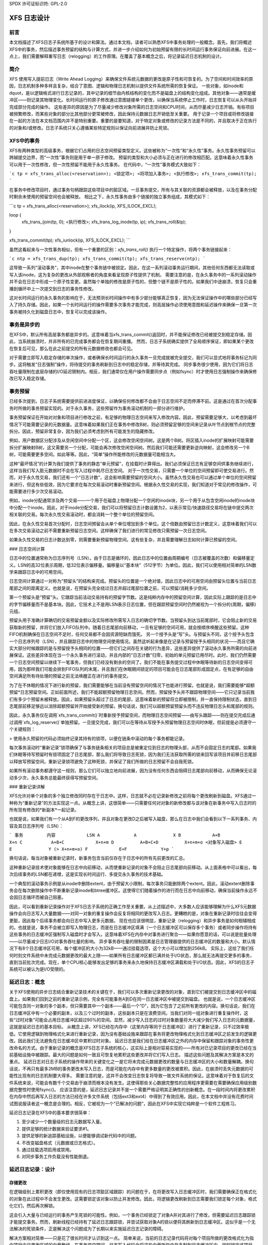 SPDX 许可证标识符: GPL-2.0

==================
XFS 日志设计
==================

前言
========

本文档描述了XFS日志子系统所基于的设计和算法。通过本文档，读者可以熟悉XFS中事务处理的一般概念。首先，我们将概述XFS中的事务，然后描述事务预留的结构与计算方式，并进一步介绍如何为初始预留有限的长时间运行事务保证向前进展。在这一点上，我们需要解释重写日志（relogging）的工作原理。在覆盖了基本概念之后，将记录延迟日志机制的设计。

简介
============

XFS 使用写入提前日志（Write Ahead Logging）来确保文件系统元数据的更改是原子性和可恢复的。为了空间和时间效率的原因，日志机制多种多样且复杂，结合了意图、逻辑和物理日志机制以提供文件系统所需的恢复保证。
一些对象，如inode和dquot，是以逻辑格式进行日志记录的，其中记录的细节由内核结构的变化而不是磁盘上的结构变化组成。其他对象——通常是缓冲区——则记录其物理变化。长时间运行的原子修改通过意图链接单个更改，以确保当系统停止工作时，日志恢复可以从头开始并完成部分完成的操作。
这些差异的原因是为了尽量减少修改对象所需的日志空间和CPU时间，从而尽量减少日志开销。有些项目被频繁修改，而某些对象的部分比其他部分更常被修改，因此保持元数据日志开销低至关重要。
用于记录一个项目或将修改链接在一起的方法在本文档范围内并不是特别重要。重要的是要知道，对于特定对象或修改的记录方法是不同的，并且取决于正在执行的对象和/或修改。日志子系统只关心遵循某些特定规则以保证向前进展并防止死锁。

XFS中的事务
===================

XFS有两种类型的高级事务，根据它们占用的日志空间预留类型定义。这些被称为“一次性”和“永久性”事务。永久性事务预留可以跨越提交边界，而“一次性”事务则是用于单一原子修改。
预留的类型和大小必须与正在进行的修改相匹配。这意味着永久性事务可以用于一次性修改，但一次性预留不能用于永久性事务。
在代码中，“一次性”事务模式大致如下：

```c
tp = xfs_trans_alloc(<reservation>);
<锁定项>;
<将项加入事务>;
<执行修改>;
xfs_trans_commit(tp);
```

在事务中修改项目时，通过事务句柄跟踪这些项目中的脏区域。一旦事务提交，所有与其关联的资源都会被释放，以及在事务分配时剩余未使用的预留空间也会被释放。
相比之下，永久性事务由多个链接的独立事务组成，其模式如下：

```c
tp = xfs_trans_alloc(<reservation>);
xfs_ilock(ip, XFS_ILOCK_EXCL);

loop {
    xfs_trans_ijoin(tp, 0);
    <执行修改>;
    xfs_trans_log_inode(tp, ip);
    xfs_trans_roll(&tp);
}

xfs_trans_commit(tp);
xfs_iunlock(ip, XFS_ILOCK_EXCL);
```

虽然这看起来与一次性事务相似，但有一个重要的区别：`xfs_trans_roll()` 执行一个特定操作，将两个事务链接起来：

```c
ntp = xfs_trans_dup(tp);
xfs_trans_commit(tp);
xfs_trans_reserve(ntp);
```

这导致一系列“滚动事务”，其中inode在整个事务链中被锁定。因此，在这一系列滚动事务运行期间，其他任何东西都无法读取或写入该inode，这为复杂的更改从外部观察者的角度来看呈现原子性提供了机制。
需要注意的是，在永久事务中的一系列滚动操作并不会在日志中形成一个原子性变更。虽然每个单独的修改是原子性的，但整个链不是原子性的。如果我们中途崩溃，恢复只会重播到循环中上一次提交到日志的事务性修改。

这对长时间运行的永久事务的影响在于，无法预测长时间操作中有多少部分能够真正恢复，因为无法保证操作中的哪些部分已经写入了持久存储。因此，如果一个长时间运行的操作需要多次事务才能完成，则高层操作必须使用意图和延迟操作来确保一旦第一次事务被持久化到磁盘日志中，恢复可以完成该操作。

事务是异步的
=============================

在XFS中，默认所有高层事务都是异步的。这意味着当xfs_trans_commit()返回时，并不能保证修改已经被提交到稳定存储。因此，当系统崩溃时，并非所有的已完成事务都会在恢复期间重播。
然而，日志子系统确实提供了全局顺序保证，即如果某个更改在恢复后可见，那么在此之前提交的所有元数据修改也都会可见。

对于需要立即写入稳定存储的单次操作，或者确保长时间运行的永久事务一旦完成就被完全提交，我们可以显式地将事务标记为同步。这将触发“日志强制”操作，将待提交的事务刷新到日志中的稳定存储，并等待其完成。
同步事务很少使用，因为它们将日志吞吐量限制在底层存储的I/O延迟限制内。相反，我们通常仅在用户操作需要同步点（例如fsync）时才使用日志强制操作来确保修改已写入稳定存储。

事务预留
========================

已经多次提到，日志子系统需要提供前进进度保证，以确保任何修改都不会由于日志空间不足而停滞不前。这是通过在首次分配事务时所做的事务预留实现的。对于永久事务，这些预留作为事务滚动机制的一部分进行维护。

事务预留保证在开始对对象和项目进行修改之前，有足够的物理日志空间来写入修改内容。因此，预留需要足够大，以考虑到最坏情况下可能需要记录的元数据量。这意味着如果我们正在事务中修改B树，则必须预留足够的空间来记录从叶节点到根节点的完整拆分。因此，预留非常复杂，因为我们必须考虑到所有可能发生的隐藏修改。

例如，用户数据区分配涉及从空闲空间中分配一个区，这会修改空闲空间树。这是两个B树。将区插入inode的扩展映射可能需要拆分扩展映射B树，这又需要另一个分配，可能会再次修改空闲空间树。然后我们可能还需要更新逆向映射，这会修改另一个B树，可能需要更多空间。如此等等。因此，“简单”操作所能修改的元数据量可能相当大。

这种“最坏情况”的计算为我们提供了事务的静态“单元预留”，在挂载时计算得出。我们必须保证日志有足够空间供事务继续进行，这样当我们写入脏元数据时不会在写入过程中耗尽日志空间。
对于一次性交易，只需要一个单位的空间预留即可使交易进行。然而，对于永久性交易，我们还有一个“日志计数”，这会影响需要预留的空间大小。虽然永久性交易也可以通过单个单位的空间预留来进行，但这有些低效，因为它要求在每次交易滚动时重新预留空间。根据永久性交易的实现，我们知道对于常见的修改操作，可能需要进行多少次交易滚动。

例如，inode分配通常涉及两个交易——一个用于在磁盘上物理分配一个空闲的inode块，另一个用于从包含空闲inode的inode块中分配一个inode。因此，对于inode分配交易，我们可以将预留日志计数设置为2，以表示常见/快速路径交易将在链中提交两次相关联的交易。每次永久性交易滚动时，都会消耗一个整个单位的预留空间。

因此，在永久性交易首次分配时，日志空间预留会从单个单位增加到多个单位。这个倍数由预留日志计数定义，这意味着我们可以在多次交易滚动之前不需要重新预留日志空间。这样确保了我们进行的常见修改只需预留一次日志空间。

如果永久性交易的日志计数达到零，则需要重新预留物理空间。这有些复杂，并且需要理解日志如何计算已预留的空间。

### 日志空间计算

日志中的位置通常称为日志序列号（LSN）。由于日志是循环的，因此日志中的位置由周期编号（日志被覆盖的次数）和偏移量定义。LSN的高32位表示周期，低32位表示偏移量。偏移量以“基本块”（512字节）为单位。因此，我们可以使用相对简单的LSN数学来跟踪日志中的可用空间。

日志空间计算通过一对称为“预留头”的结构来完成。预留头的位置是一个绝对值，因此日志中的可用空间由预留头位置与当前日志尾部之间的距离定义。也就是说，在预留头完全绕过日志并超过尾部位置之前，可以预留/消耗多少空间。

第一个预留头是“预留”头。它跟踪当前活动交易持有的预留字节数。这是纯粹内存中的预留空间计算，因此实际上跟踪的是日志中的字节偏移量而不是基本块。因此，它技术上不是用LSN表示日志位置，但在跟踪预留空间时仍然被视为一个拆分的{周期，偏移}元组。

预留头用于准确计算确切的交易预留金额以及实际修改所需写入日志的确切字节数。当预留头到达当前尾部时，它会阻止新的交易获取新的预留，并将它们放入FIFO队列中。随着日志尾部向前移动，一旦有足够的空间可用，就会按顺序唤醒这些预留。这种FIFO机制确保在日志空间不足时，任何交易都不会因资源短缺而饿死。
另一个授予头是“写”头。与预留头不同，这个授予头包含一个日志序列号（LSN），并且跟踪日志中的物理空间使用情况。虽然这听起来像是在记录与预留授予头相同的状况——而且它确实大部分时候跟踪的是与预留授予头相同的位置——但它们之间存在关键的行为差异，这些差异提供了滚动永久事务所需的向前进展保证。这些差异体现在当一个永久事务进行滚动，并且内部的“日志计数”归零，初始的单元预留已用尽时。此时，我们仍然需要一个日志空间预留以继续下一笔事务，但我们已经没有剩余的空间了。我们不能在事务提交过程中休眠等待新的日志空间变得可用，因为那样我们可能会排到FIFO队列的末尾，并且我们在休眠期间锁定的项目可能会在日志尾部形成固定点，在有足够的自由空间满足所有待处理的预留之前无法唤醒正在进行的事务提交。

为了在不休眠的情况下进行新的预留，我们需要能够在当前没有预留空间的情况下也能进行预留。也就是说，我们需要能够*超额预留*日志预留空间。正如前面所述，我们不能超额预留物理日志空间。然而，预留授予头并不跟踪物理空间——它只记录当前我们有多少个预留未被释放。因此，如果预留头超过了日志的尾部，这意味着新的预留将立即被限制，并一直保持限制状态，直到日志尾部前移足够远以消除超额预留并开始接受新的预留。换句话说，我们可以超额预留预留头而不违反物理日志头和尾部的规则。

因此，永久事务仅在调用`xfs_trans_commit()`时重新授予预留空间，而物理日志空间预留——由写头跟踪——则在提交完成后通过调用`xfs_log_reserve()`单独预留。一旦提交完成，我们可以在等待从写授予头预留物理日志空间时休眠，但前提是必须遵守一个关键规则：

> 使用永久预留的代码必须始终记录其持有的锁项，以便在链条中滚动的每个事务都能记录。

每次事务滚动时“重新记录”锁项确保了与事务链条相关的项目总是被重定位到日志的物理头部，从而不会固定日志的尾部。如果我们休眠等待写预留时有锁项固定了日志尾部，那么我们将导致日志死锁，因为我们无法获取所需的锁来回写该项目并前移日志尾部以释放写预留空间。重新记录锁项避免了这种死锁，并保证了我们所做的日志预留不会自我死锁。

如果所有滚动事务都遵守这一规则，那么它们可以独立地向前进展，因为没有任何东西会阻碍日志尾部向前移动，从而确保无论滚动多少次，永久事务总能最终获得写预留空间。

### 重新记录详解

XFS允许对单个对象的多个独立修改同时存在于日志中。这样，日志就不必在记录新修改之前将每个更改刷新到磁盘。XFS通过一种称为“重新记录”的方法实现这一点。从概念上讲，这很简单——只需要任何对对象的新修改都与该对象在新事务中写入日志时的所有现有修改的*新副本*一起记录。

也就是说，如果我们有一个从A到F的更改序列，并且对象在更改D之后被写入磁盘，那么在日志中我们会看到以下一系列事务、内容及其日志序列号（LSN）：

```
事务         内容            LSN
A             A              X
B            A+B             X+n
C           A+B+C            X+n+m
D          A+B+C+D          X+n+m+o
<对象写入磁盘>
E             E              Y (> X+n+m+o)
F            E+F             Y+p
```

换句话说，每当对象被重新记录时，新事务包含当前仅存在于日志中的所有先前更改的汇总。

这种重新记录技术使对象能够在日志中向前移动，从而使重新记录的对象不会阻止日志尾部向前移动。从上面表格中可以看出，每次后续事务的LSN都在递增，这是实现长时间运行、多提交永久事务的技术基础。

一个典型的滚动事务示例是从inode中删除extent，由于预留大小限制，每次事务只能删除两个extent。因此，滚动extent删除事务会在每次删除操作中不断重新记录inode和btree缓冲区。这使得它们随着操作的进行而在日志中向前移动，确保当前操作永远不会因日志循环而被自己阻塞。

因此，可以看到重新记录操作对于XFS日志子系统的正确工作至关重要。从上述描述中，大多数人应该能够理解为什么XFS元数据操作会向日志写入大量数据——对同一对象的重复操作会反复将相同的更改写入日志。更糟糕的是，对象在重新记录时往往会变得更脏，因此每个后续事务都会向日志中写入更多元数据。
现在也应该很明显，重新记录（relogging）和异步事务是如何相辅相成的。也就是说，事务不会被立即写入物理日志，而是在日志缓冲区填满（一个日志缓冲区可以保存多个事务）或者同步操作将持有这些事务的日志缓冲区强制写入磁盘时才会写入。这意味着XFS在内存中对事务进行聚合——如果你愿意的话，可以说是批量处理——以尽量减少日志I/O对事务吞吐量的影响。
异步事务吞吐量的限制因素是日志管理器提供的日志缓冲区的数量和大小。默认情况下有8个日志缓冲区可用，每个缓冲区的大小为32kB——通过挂载选项，这个大小可以增加到256kB。
实际上，这给了我们任何时刻文件系统中未完成元数据更改的最大上限——如果所有日志缓冲区都已满并处于I/O状态，那么就无法再提交更多的事务，直到当前批次完成。现在，单个CPU核心能够发出足够的事务来永久地保持日志缓冲区满载和处于I/O状态。因此，XFS的日志子系统可以被认为是I/O受限的。

延迟日志：概念
=========================

关于XFS使用的异步日志结合重新记录技术的关键在于，我们可以多次重新记录更改的对象，直到它们被提交到日志缓冲区中的磁盘上。如果我们回到之前的重新记录示例，完全有可能事务A到D在同一日志缓冲区中被提交到磁盘。
也就是说，一个日志缓冲区可能包含同一对象的多个副本，但只需要其中一个副本——最后一个“D”，因为它包含了之前所有更改的内容。换句话说，我们在日志缓冲区中有一个必要的副本，以及三个过时的副本，这些副本只是在浪费空间。当我们对同一组对象进行重复操作时，这些“过时对象”可能会占用日志缓冲区超过90%的空间。显然，减少写入日志的过时对象数量将大大减少我们写入日志的元数据量，这就是延迟日志的基本目标。
从概念上讲，XFS已经在内存中（这里内存等同于日志缓冲区）进行了重新记录，只不过效率极低。它使用逻辑到物理格式化来进行重新记录，因为没有基础设施来跟踪在事务将更改物理格式化到日志缓冲区之前发生的逻辑更改。因此我们无法避免在日志缓冲区中累积过时对象。
延迟日志是我们给在日志缓冲区之外的内存中保留和跟踪对象的事务性更改命名的方式。由于重新记录的概念是XFS日志子系统的核心，这实际上是相对容易实现的——所有对已记录项目的更改已经在当前基础设施中被跟踪。最大的问题是如何一致且可恢复地累积这些更改并将它们写入日志。
描述这些问题及其解决方案是本文的重点。
延迟日志对日志子系统的操作带来的关键变化之一是它将未完成元数据更改的数量与日志缓冲区的大小和数量解耦。换句话说，不再只有最多2MB的事务更改未写入日志，而是可能在内存中有更多数量的更改被累积。因此，在崩溃时丢失元数据的可能性比现有的日志机制要大得多。
需要注意的是，这并不会改变日志恢复将导致一致文件系统的保证。这意味着对于恢复后的文件系统来说，可能会有数千个交易由于崩溃而根本没有发生。这使得那些关心数据完整性的应用程序更需要在需要确保应用级别数据完整性时使用fsync()。
应该注意的是，延迟日志记录并不是一个需要严格证明其正确性的创新概念。在一段时间内将更改累积在内存中然后再写入日志的方法已经在许多文件系统（包括ext3和ext4）中得到了有效应用。因此，在本文档中并没有花费时间试图说服读者这一概念是合理的。相反，它被视为一个“已解决的问题”，因此在XFS中实现它纯粹是一个软件工程练习。

延迟日志记录在XFS中的基本要求很简单：

1. 至少减少一个数量级的日志元数据写入量。
2. 提供足够的统计数据来验证要求#1。
3. 提供足够的新追踪基础设施，以便能够调试新代码中的问题。
4. 不改变磁盘格式（元数据或日志格式）。
5. 通过挂载选项启用或禁用。
6. 对同步事务工作负载没有性能倒退。

延迟日志记录：设计
==================

存储更改
---------

在逻辑级别上累积更改（即仅使用现有的日志项脏区域跟踪）的问题在于，在将更改写入日志缓冲区时，我们需要确保正在格式化的对象在此过程中不会发生更改。这需要锁定该对象以防止并发修改。因此，将逻辑更改刷新到日志需要我们锁定每个对象，格式化它们，然后再次解锁。

这会引入大量与已经运行的事务产生死锁的可能性。例如，一个事务已经锁定了对象A并对其进行了修改，但需要延迟日志跟踪锁才能提交事务。然而，刷新线程已经持有了延迟日志跟踪锁，并尝试获取对象A的锁以便将其刷新到日志缓冲区。这似乎是一个无法解决的死锁条件，正是解决这个问题成为了长期以来实施延迟日志记录的障碍。

解决方案相对简单——只是花了很长时间才认识到这一点。
简单来说，当前的日志记录代码将对每个项目所做的更改格式化为指向项目中已更改区域的向量数组。在事务提交期间，日志写入代码会将这些向量所指内存复制到日志缓冲区中，同时锁定该项目。我们不必使用日志缓冲区作为格式化代码的目标，而是可以使用足够大的分配内存缓冲区来容纳格式化的向量。如果我们将向量复制到内存缓冲区，并重写向量以指向内存缓冲区而不是对象本身，我们现在就得到了一个与日志缓冲区写入代码兼容的更改副本，而无需锁定项目即可访问。这个格式化和重写过程可以在事务提交期间锁定对象时完成，从而生成一个事务一致的向量，并且无需锁定拥有项目即可访问。

因此，当我们需要将未决的异步事务刷新到日志时，就不必锁定项目。现有格式化方法与延迟日志记录格式之间的差异如以下图表所示：

当前格式的日志向量如下：

```
对象    +---------------------------------------------+
向量1      +----+
向量2                    +----+
向量3                                   +----------+
```

格式化后：

```
日志缓冲区    +-V1-+-V2-+----V3----+
```

延迟日志记录向量如下：

```
对象    +---------------------------------------------+
向量1      +----+
向量2                    +----+
向量3                                   +----------+
```

格式化后：

```
内存缓冲区 +-V1-+-V2-+----V3----+
向量1      +----+
向量2           +----+
向量3                +----------+
```

内存缓冲区及其相关向量需要作为一个单一对象传递，但仍需与父对象关联，以便在对象重新记录时可以用包含最新更改的新内存缓冲区替换当前内存缓冲区。

保留向量的原因是在格式化内存缓冲区之后支持正确地跨越日志缓冲区边界分割向量。如果我们不保留向量，我们就无法知道项目中的区域边界在哪里，因此我们需要一种新的日志缓冲区写入区域的封装方法（即双重封装）。这会导致磁盘格式的变化，这是不可取的。这也意味着我们必须在格式化阶段写入日志区域头，这在日志写入过程中有问题，因为每个区域的状态需要在日志写入时放入头部信息中。

因此，我们需要保留向量，但通过将内存缓冲区附加到向量上并重写向量地址以指向内存缓冲区，最终得到一个自描述的对象，可以将其传递给日志缓冲区写入代码，并以与现有日志向量相同的方式处理它。这样我们就可以避免为了处理内存中重新记录的项目而引入新的磁盘格式。

跟踪更改
----------

现在我们可以以一种允许它们不受限制地使用的形式在内存中记录事务性更改，我们需要能够跟踪和累积这些更改，以便在某个时间点将它们写入日志。日志项是存储该向量和缓冲区的自然位置，并且也是用于跟踪已提交对象的合理对象，因为它一旦被包含在事务中就会始终存在。
日志项已用于跟踪那些已写入日志但尚未写入磁盘的日志项。这样的日志项被认为是“活跃”的，因此它们被存储在按LSN（日志序列号）排序的双链表中，称为活跃项列表（AIL）。这些项在日志缓冲区I/O完成时插入到该列表中，在此之后它们将被取消固定并可以写入磁盘。一个在AIL中的对象可能会被重新记录（relogged），这会导致该对象再次被固定，并在该事务的日志缓冲区I/O完成后向前移动到AIL中。

基本上，这意味着一个在AIL中的项仍然可以被修改和重新记录，因此任何跟踪必须与AIL基础设施分开进行。因此，我们不能重用AIL列表指针来跟踪已提交的项，也不能在受AIL锁保护的任何字段中存储状态。因此，已提交项的跟踪需要自己的锁、列表和日志项中的状态字段。

类似于AIL，已提交项的跟踪通过一个新的列表进行，称为已提交项列表（CIL）。该列表跟踪已提交并且有格式化内存缓冲区附加的日志项。它按照事务提交顺序跟踪对象，因此当一个对象被重新记录时，它会从列表中的位置移除，并重新插入到列表尾部。这是完全随意的，这样做是为了方便调试——列表中的最后几项是最近修改过的。CIL的排序对于事务完整性不是必要的（如下一节所述），因此这种排序是为了开发者的便利/理智。

### 延迟日志：检查点

当我们有一个日志同步事件，通常称为“日志强制”时，CIL中的所有项都必须通过日志缓冲区写入日志。我们需要按照它们在CIL中的顺序写入这些项，并且需要作为一个原子事务来写入。所有对象作为一个原子事务写入的要求来自于重新记录和日志重放的需求——给定事务中的所有更改要么在日志恢复期间完全重放，要么根本不重放。如果一个事务由于不完整而没有被重放，则后续的事务也不应被重放。

为了满足这一要求，我们需要在一个单独的日志事务中写入整个CIL。幸运的是，XFS日志代码对事务大小没有固定的限制，日志重放代码也没有。唯一的基本限制是事务的大小不能超过日志大小的一半。之所以有这个限制是因为要找到日志的头和尾，任何时候都至少需要一个完整的事务存在于日志中。如果一个事务大于日志的一半，那么在写入这样一个事务期间发生崩溃可能会部分覆盖唯一的完整前一个事务，这将导致恢复失败和文件系统的不一致。因此，我们必须将检查点的最大大小设置为略小于日志大小的一半。

除了这个大小要求外，检查点事务与其他事务看起来并无不同——它包含一个事务头、一系列格式化的日志项以及尾部的一个提交记录。从恢复的角度来看，检查点事务也并无不同——只是更大一些，包含更多的项。最坏的情况影响是我们可能需要调整恢复事务对象哈希表的大小。

因为检查点只是一个事务，并且所有对日志项的更改都存储为日志向量，我们可以使用现有的日志缓冲区写入代码将更改写入日志。为了高效地做到这一点，我们需要尽量减少在写入检查点事务期间锁定CIL的时间。当前的日志写入代码使我们能够轻松地做到这一点，因为它将事务内容（日志向量）的写入与事务提交记录分离，但这需要我们在日志写入过程中直到检查点完成都有一个每检查点的上下文。

因此，检查点有一个上下文来跟踪当前检查点从启动到完成的状态。一个新的上下文会在启动检查点事务时同时启动。也就是说，在检查点操作期间，当我们从CIL中移除所有当前项时，我们将所有这些更改移到当前检查点上下文中。然后我们初始化一个新的上下文并将其附加到CIL上以聚合新的事务。

这使我们能够在转移所有已提交项后立即解锁CIL，有效地允许在我们格式化检查点到日志的同时发出新事务。这也允许并发检查点被写入日志缓冲区，特别是在日志强制工作负载较重的情况下，就像现有事务提交代码一样。然而，这要求我们在日志中严格排序提交记录，以便在日志重放期间保持检查点序列的顺序。
为了确保我们能够在某个事务写入检查点事务的同时，另一个事务修改该条目并将其日志项插入新的CIL（Current In-Log List），检查点事务提交代码不能使用日志项来存储需要写入事务的日志向量列表。因此，日志向量需要能够链接在一起，以便从日志项中分离出来。也就是说，当CIL被刷新时，每个日志项所附带的内存缓冲区和日志向量需要附加到检查点上下文中，以便释放日志项。用图表表示，在刷新之前，CIL看起来像这样：

```
CIL Head
   |
   V
Log Item <-> 日志向量 1 -> 内存缓冲区
           |         -> 向量数组
           V
Log Item <-> 日志向量 2 -> 内存缓冲区
           |         -> 向量数组
           V
......
|
   V
Log Item <-> 日志向量 N-1 -> 内存缓冲区
           |             -> 向量数组
           V
Log Item <-> 日志向量 N   -> 内存缓冲区
                     -> 向量数组
```

而在刷新之后，CIL头部为空，而检查点上下文中的日志向量列表看起来像这样：

```
Checkpoint Context
   |
   V
日志向量 1 -> 内存缓冲区
   |       -> 向量数组
   |       -> Log Item
   V
日志向量 2 -> 内存缓冲区
   |       -> 向量数组
   |       -> Log Item
   V
......
|
   V
日志向量 N-1 -> 内存缓冲区
   |           -> 向量数组
   |           -> Log Item
   V
日志向量 N   -> 内存缓冲区
              -> 向量数组
              -> Log Item
```

一旦完成这个转移，CIL就可以解锁，并且可以开始新的事务，而检查点刷新代码则可以在日志向量链上进行工作以提交检查点。一旦检查点被写入日志缓冲区，检查点上下文就会附着到包含提交记录的日志缓冲区上，并附带一个完成回调。日志IO完成时会调用这个回调，然后可以运行日志项的事务提交处理（即插入AIL并取消固定），接着释放日志向量链和检查点上下文。

讨论点：我不确定日志项是否是跟踪向量的最有效方式，尽管这似乎是自然的做法。我们在CIL中遍历日志项只是为了链接日志向量并断开日志项与日志向量之间的联系，这意味着我们对日志项列表进行了缓存行命中，然后再对日志向量链接进行缓存行命中。如果我们通过日志向量来跟踪，则只需要断开日志项与日志向量之间的链接，这意味着我们只脏化日志项的缓存行。通常我不会在意一两个缓存行的区别，但考虑到在一个检查点事务中看到过高达80,000个日志向量，我认为这是一个“测量和比较”的情况，可以在开发树中有经过审查的实现后再进行。

延迟日志：检查点排序
----------------------

XFS事务子系统的一个关键方面是它将已提交事务标记为事务提交的日志序列号。这使得事务可以异步发布，即使可能存在未来操作在该事务完全提交到日志之前无法完成的情况。在少数情况下，如果发生依赖操作（例如重新使用已释放的元数据范围作为数据范围），可以发出特殊的优化日志强制，立即将依赖事务写入磁盘。

为此，事务需要记录其提交记录的LSN（Log Sequence Number）。这个LSN直接来自于事务写入的日志缓冲区。虽然这对现有的事务机制来说工作得很好，但对于延迟日志却不适用，因为事务不是直接写入日志缓冲区的。因此，需要另一种方法来对事务进行排序。
如检查点部分所述，延迟日志记录使用每个检查点上下文，因此为每个检查点分配一个序列号非常简单。由于切换检查点上下文必须是原子操作，因此可以确保每个新的上下文有一个单调递增的序列号而无需外部原子计数器——我们只需取当前上下文的序列号并为新上下文加一即可。然后，在提交时，我们可以将当前检查点序列号分配给事务提交LSN。这使得跟踪尚未完成的事务的操作能够知道需要提交哪个检查点序列才能继续。因此，强制日志到特定LSN的代码现在需要确保日志被强制到特定的检查点。

为了实现这一点，我们需要跟踪所有当前正在提交到日志的检查点上下文。当我们刷新一个检查点时，该上下文会被添加到一个“正在提交”的列表中，可以进行搜索。当一个检查点提交完成时，它会从正在提交的列表中移除。因为检查点上下文记录了检查点提交记录的LSN，我们还可以等待包含提交记录的日志缓冲区，从而利用现有的日志强制机制执行同步强制。

需要注意的是，同步强制可能需要扩展类似当前日志缓冲代码中的缓解算法，以便在已经有同步事务正在刷新的情况下聚合多个同步事务。在此做出任何决定之前，需要对当前设计的性能进行调查。

关于日志强制的主要关注点是确保我们在等待的检查点之前的其他所有检查点也已提交到磁盘。因此，在等待我们需要完成的那个检查点之前，我们需要检查正在提交列表中的所有先前上下文是否也已完成。我们在日志强制代码中进行这种同步，这样我们就不需要在其他地方等待这样的序列化——只有在执行日志强制时才重要。

唯一剩下的复杂性在于，日志强制现在还必须处理强制序列号与当前上下文相同的特殊情况。也就是说，我们需要刷新CIL并可能等待其完成。这是对现有日志强制代码的一个简单补充，以检查序列号并在必要时进行推送。事实上，将当前序列检查点刷新放入日志强制代码中，使发出同步事务的当前机制保持不变（即提交一个异步事务，然后在该事务的LSN处强制日志），因此无论是否使用延迟日志，高级代码的行为都相同。

### 延迟日志：检查点日志空间会计

对于检查点事务来说，主要问题是事务的日志空间预留。我们事先不知道检查点事务会有多大，也不知道写入所需的日志缓冲区数量以及使用的分割日志向量区域数量。我们可以在向提交项列表中添加项目时跟踪所需的日志空间量，但仍然需要在日志中为检查点预留空间。

典型的事务会在日志中预留足够空间以应对最坏情况下的空间使用。预留考虑了日志记录头、事务和区域头、分割区域头、缓冲尾部填充等，以及事务中所有更改元数据的实际空间。虽然其中一些是固定开销，但很多取决于事务大小和记录的日志区域数量（事务中的日志向量数量）。

一个例子是记录目录更改与记录inode更改之间的差异。如果我们修改大量inode核心（例如`chmod -R g+w *`），那么会有大量只包含inode核心和inode日志格式结构的事务。也就是说，两个向量总共约150字节。如果我们修改10,000个inode，我们将有大约1.5MB的元数据以20,000个向量的形式写入。每个向量为12字节，因此总共要记录的大约为1.75MB。相比之下，如果我们记录完整的目录缓冲区，它们通常是每个4KB，因此在1.5MB的目录缓冲区中，我们将有大约400个缓冲区及其各自的缓冲格式结构——大约800个向量或总共1.51MB的空间。由此可以看出，静态日志空间预留并不特别灵活，并且很难为所有工作负载选择“最优值”。

此外，如果我们使用静态预留，整个预留覆盖了哪一部分？我们通过跟踪CIL中对象当前使用的空间，并计算对象重新记录时空间的增加或减少来计算事务预留所用的空间。这使得检查点预留只需要考虑日志缓冲区元数据的使用，例如日志头记录。
然而，即使只为日志元数据使用静态预留也是有问题的。通常情况下，每消耗1MB的日志空间，日志记录头至少会占用16KB的日志空间（每32KB占用512字节），并且预留的空间需要足够大以处理任意大小的检查点事务。这个预留必须在检查点开始之前进行，并且我们需要能够在不休眠的情况下预留空间。对于一个8MB的检查点，我们需要大约150KB的预留空间，这是一个非同小可的空间量。

静态预留需要操作日志授予计数器——我们可以对这部分空间进行永久预留，但仍需确保在每次检查点事务完成后刷新写预留（即实际可用于事务的空间）。不幸的是，如果在需要时没有足够的空间，重新授予代码将会休眠等待。

这可能会导致死锁，因为我们需要完成检查点才能释放日志空间（请参阅滚动事务的描述以了解示例）。因此，如果我们使用静态预留，则必须始终在日志中保留足够的空间，而这非常难以安排。虽然这是可行的，但有一种更简单的方法。

更简单的方法是跟踪CIL中所有项所使用的全部日志空间，并据此动态计算所需的日志元数据空间。如果由于事务提交将新的内存缓冲区插入到CIL而导致日志元数据空间发生变化，则所需空间的变化量将从引起变化的事务中扣除。在这个级别的事务始终会在其预留空间中有足够的空间来满足这一需求，因为他们已经预留了所需的最大日志元数据空间，而这样的增量预留总是小于或等于预留的最大值。

因此，我们可以在CIL中添加项目时动态增加检查点事务的预留空间，从而避免预先预留和重新授予日志空间的需求。这避免了死锁，并从检查点刷新代码中移除了一个阻塞点。

如前所述，事务不能增长到超过日志大小的一半。因此，在预留空间增长的过程中，我们还需要检查预留大小是否超过了允许的最大事务大小。如果我们达到了最大阈值，就需要将CIL推送到日志中。这实际上是一种“后台刷新”，并且按需执行。这与由日志强制触发的CIL推送相同，只是不需要等待检查点提交完成。此后台推送由事务提交代码检查并执行。

如果事务子系统处于空闲状态，而CIL中仍有项目，则这些项目将通过xfssyncd定期发出的日志强制进行刷新。此日志强制会将CIL推送到磁盘，如果事务子系统继续保持空闲，则允许空闲日志被覆盖（实际上是标记为干净），就像现有的日志方法一样。讨论的一个问题是这种日志强制是否需要比当前的频率更高，目前的频率是每30秒一次。

延迟日志：日志项固定
----------------------

目前，在事务提交期间，日志项在其仍被锁定时被固定。这发生在项格式化之后，尽管也可以在项解锁之前的任何时间进行。该机制的结果是，每个提交到日志缓冲区的事务都会对项进行一次固定。因此，重新记录在日志缓冲区中的项将在每次被弄脏的未完成事务中有一个固定计数。当这些事务中的每一个完成时，它们会对项解除一次固定。结果，只有在所有事务完成且没有待处理事务时，项才会完全解除固定。因此，日志项的固定和解除固定是对称的，因为它们与事务提交和日志项完成之间存在一对一的关系。

然而，在延迟日志中，事务提交与完成之间的关系是非对称的。每当对象在CIL中重新记录时，它会经历提交过程，但不会相应地注册完成。也就是说，我们现在有了一个事务提交与日志项完成之间的多对一关系。这导致如果保留“在事务提交时固定，在事务完成时解除固定”的模型，日志项的固定和解除固定会变得不平衡。
为了保持“加锁”和“解锁”的对称性，算法需要改为“在插入CIL时加锁，在检查点完成时解锁”。换句话说，加锁和解锁围绕检查点上下文变得对称。我们必须在对象首次插入到CIL时将其加锁——如果它已经在事务提交期间存在于CIL中，则不再重复加锁。由于可能存在多个未完成的检查点上下文，我们仍然会看到较高的加锁计数，但随着每个检查点的完成，加锁计数将根据其上下文保留正确的值。

为了让情况稍微复杂一点，这种基于检查点级别的加锁计数意味着必须在CIL提交/刷新锁下进行加锁操作。如果我们在锁之外加锁对象，无法保证加锁计数与哪个上下文相关联。这是因为加锁对象取决于该对象是否存在于当前的CIL中。如果我们不在检查和加锁对象之前先锁定CIL，那么在检查和加锁（或不加锁）之间可能会出现竞争条件。因此，必须持有CIL刷新/提交锁以确保正确地加锁项目。

延迟日志记录：并发可扩展性
---------------------------------------

CIL的一个基本要求是通过事务提交的访问能够扩展到许多并发提交。即使有2048个处理器同时进行事务提交，当前的事务提交代码也不会崩溃。虽然当前的事务代码不会比只有一个CPU使用时更快，但它也不会变慢。

因此，延迟日志记录的事务提交代码需要从一开始就设计为支持并发。显而易见，设计中存在一些序列化点——三个重要的序列化点如下：

1. 在刷新CIL时锁定新的事务提交。
2. 将项目添加到CIL并更新项目空间统计信息。
3. 检查点提交顺序。

观察事务提交与CIL刷新之间的交互，很明显这里存在多对一的交互关系。也就是说，唯一限制并发提交数量的因素是日志中为它们预留的空间。对于128MB的日志，实际限制大约是几百个并发事务，这意味着通常每台机器中的每个CPU有一个事务。

事务提交需要锁定刷新的时间相对较长——在锁定CIL刷新期间需要完成日志项目的加锁，这意味着在对象被格式化到内存缓冲区时（即memcpy操作过程中）需要保持锁定。最终可以采用两阶段算法，将格式化与对象加锁分开处理，以减少事务提交侧的锁定时间。

由于潜在的事务提交者数量较多，这个锁实际上需要是一个睡眠锁——如果CIL刷新获取了锁，我们不希望机器中的其他所有CPU都在CIL锁上自旋。鉴于CIL刷新可能涉及遍历成千上万个日志项，因此它会被锁定一段时间，自旋竞争是一个显著的问题。防止大量CPU空转是选择睡眠锁的主要原因，尽管事务提交和CIL刷新双方都没有在持有锁的情况下睡眠。

还应该注意的是，相比异步事务工作负载中的事务提交，CIL刷新是一个相对较少的操作——只有时间才能证明使用读写信号量来排除是否会因为锁的缓存线弹跳而限制事务提交的并发性。

第二个序列化点是在事务提交侧，当项目被插入到CIL中时。由于事务可以并发进入此代码，CIL需要独立于上述提交/刷新排除机制进行保护。这也需要一个独占锁，但由于每次事务持续时间很短，因此使用自旋锁在这里是合适的。有可能这个锁会成为竞争点，但考虑到每次事务持续时间较短，我认为竞争的可能性不大。

最后一个序列化点是作为检查点提交和日志强制排序的一部分运行的检查点提交记录排序代码。触发CIL刷新（即触发日志强制）的代码路径将在将所有日志向量写入日志缓冲区之后但在写入提交记录之前进入一个排序循环。这个循环遍历正在提交的检查点列表，并需要等待检查点完成提交记录写入。因此，它需要一个锁和一个等待变量。日志强制排序也需要相同的锁、列表遍历和阻塞机制来确保检查点的完成。

这两个排序操作可以使用相同的机制，尽管它们等待的事件不同。检查点提交记录排序需要等待检查点上下文包含一个提交LSN（通过完成提交记录写入获得），而日志强制排序则需要等待之前的检查点上下文从提交列表中移除（即已完成）。一个简单的等待变量和广播唤醒（雷群效应）被用来实现这两个序列化队列。它们也使用与CIL相同的锁。如果我们发现CIL锁的竞争过多，或者由于广播唤醒导致的上下文切换太多，这些操作可以放在一个新的自旋锁下，并分配单独的等待列表，以减少锁竞争和因错误事件唤醒的进程数量。
生命周期变更
-----------------

现有日志项生命周期如下：

1. 事务分配
2. 事务预留
3. 锁定项
4. 将项加入事务
    如果尚未附加，
        分配日志项
        将日志项附加到所有者项
    将日志项附加到事务
5. 修改项
    在日志项中记录修改
6. 事务提交
    如果不在CIL中，则将项固定在内存中
    将项格式化到日志向量+缓冲区
    将日志向量和缓冲区附加到日志项
    将日志项插入CIL
    将CIL上下文序列写入事务
    解锁项

    <下一个日志强制操作>

7. CIL推送
    锁定CIL刷新
    链接日志向量和缓冲区
    从CIL移除项
    解锁CIL刷新
    将日志向量写入日志
    序列提交记录
    将检查点上下文附加到日志缓冲区

    <日志缓冲区IO调度>
    <日志缓冲区IO完成>

8. 检查点完成
    标记日志项为已提交
    将项插入AIL
        将提交LSN写入日志项
    解除固定日志项
9. AIL遍历
    锁定项
    标记日志项为干净
    将项刷新到磁盘

    <项IO完成>

10. 日志项从AIL移除
    移动日志尾部
    项解锁

基本上，步骤1-6独立于步骤7运行，而步骤7也独立于步骤8-9。项可以在步骤1-6或步骤8-9中被锁定，同时步骤7正在发生，但只有步骤1-6或8-9可以同时发生。如果日志项在AIL中或处于步骤6和7之间，并且重新进入步骤1-6，则项会被重新记录。只有当步骤8-9被执行并完成后，对象才被认为是干净的。
引入延迟日志后，生命周期中插入了新的步骤：

1. 事务分配
2. 事务预留
3. 锁定项
4. 将项加入事务
    如果尚未附加，
        分配日志项
        将日志项附加到所有者项
    将日志项附加到事务
5. 修改项
    在日志项中记录修改
6. 事务提交
    如果不在CIL中，则将项固定在内存中
    将项格式化到日志向量+缓冲区
    将日志向量和缓冲区附加到日志项
    将日志项插入CIL
    将CIL上下文序列写入事务
    解锁项

    <下一个日志强制操作>

7. CIL推送
    锁定CIL刷新
    链接日志向量和缓冲区
    从CIL移除项
    解锁CIL刷新
    将日志向量写入日志
    序列提交记录
    将检查点上下文附加到日志缓冲区

    <日志缓冲区IO调度>
    <日志缓冲区IO完成>

8. 检查点完成
    标记日志项为已提交
    将项插入AIL
        将提交LSN写入日志项
    解除固定日志项
9. AIL遍历
    锁定项
    标记日志项为干净
    将项刷新到磁盘

    <项IO完成>

10. 日志项从AIL移除
    移动日志尾部
    项解锁

可以看出，两种日志方法之间的生命周期差异仅在于生命周期的中间部分——它们仍然具有相同的开始和结束以及执行约束。唯一不同的是日志项提交到日志本身和完成处理。因此，延迟日志不应引入任何对日志项行为、分配或释放的约束，这些约束已经存在。

由于这种零影响的“插入”延迟日志基础设施以及内部结构的设计避免了磁盘格式的变化，我们可以通过挂载选项基本切换延迟日志和现有机制。从根本上讲，没有理由认为日志管理器不能根据负载特性自动透明地切换方法，但如果延迟日志按设计工作，则没有必要这样做。
